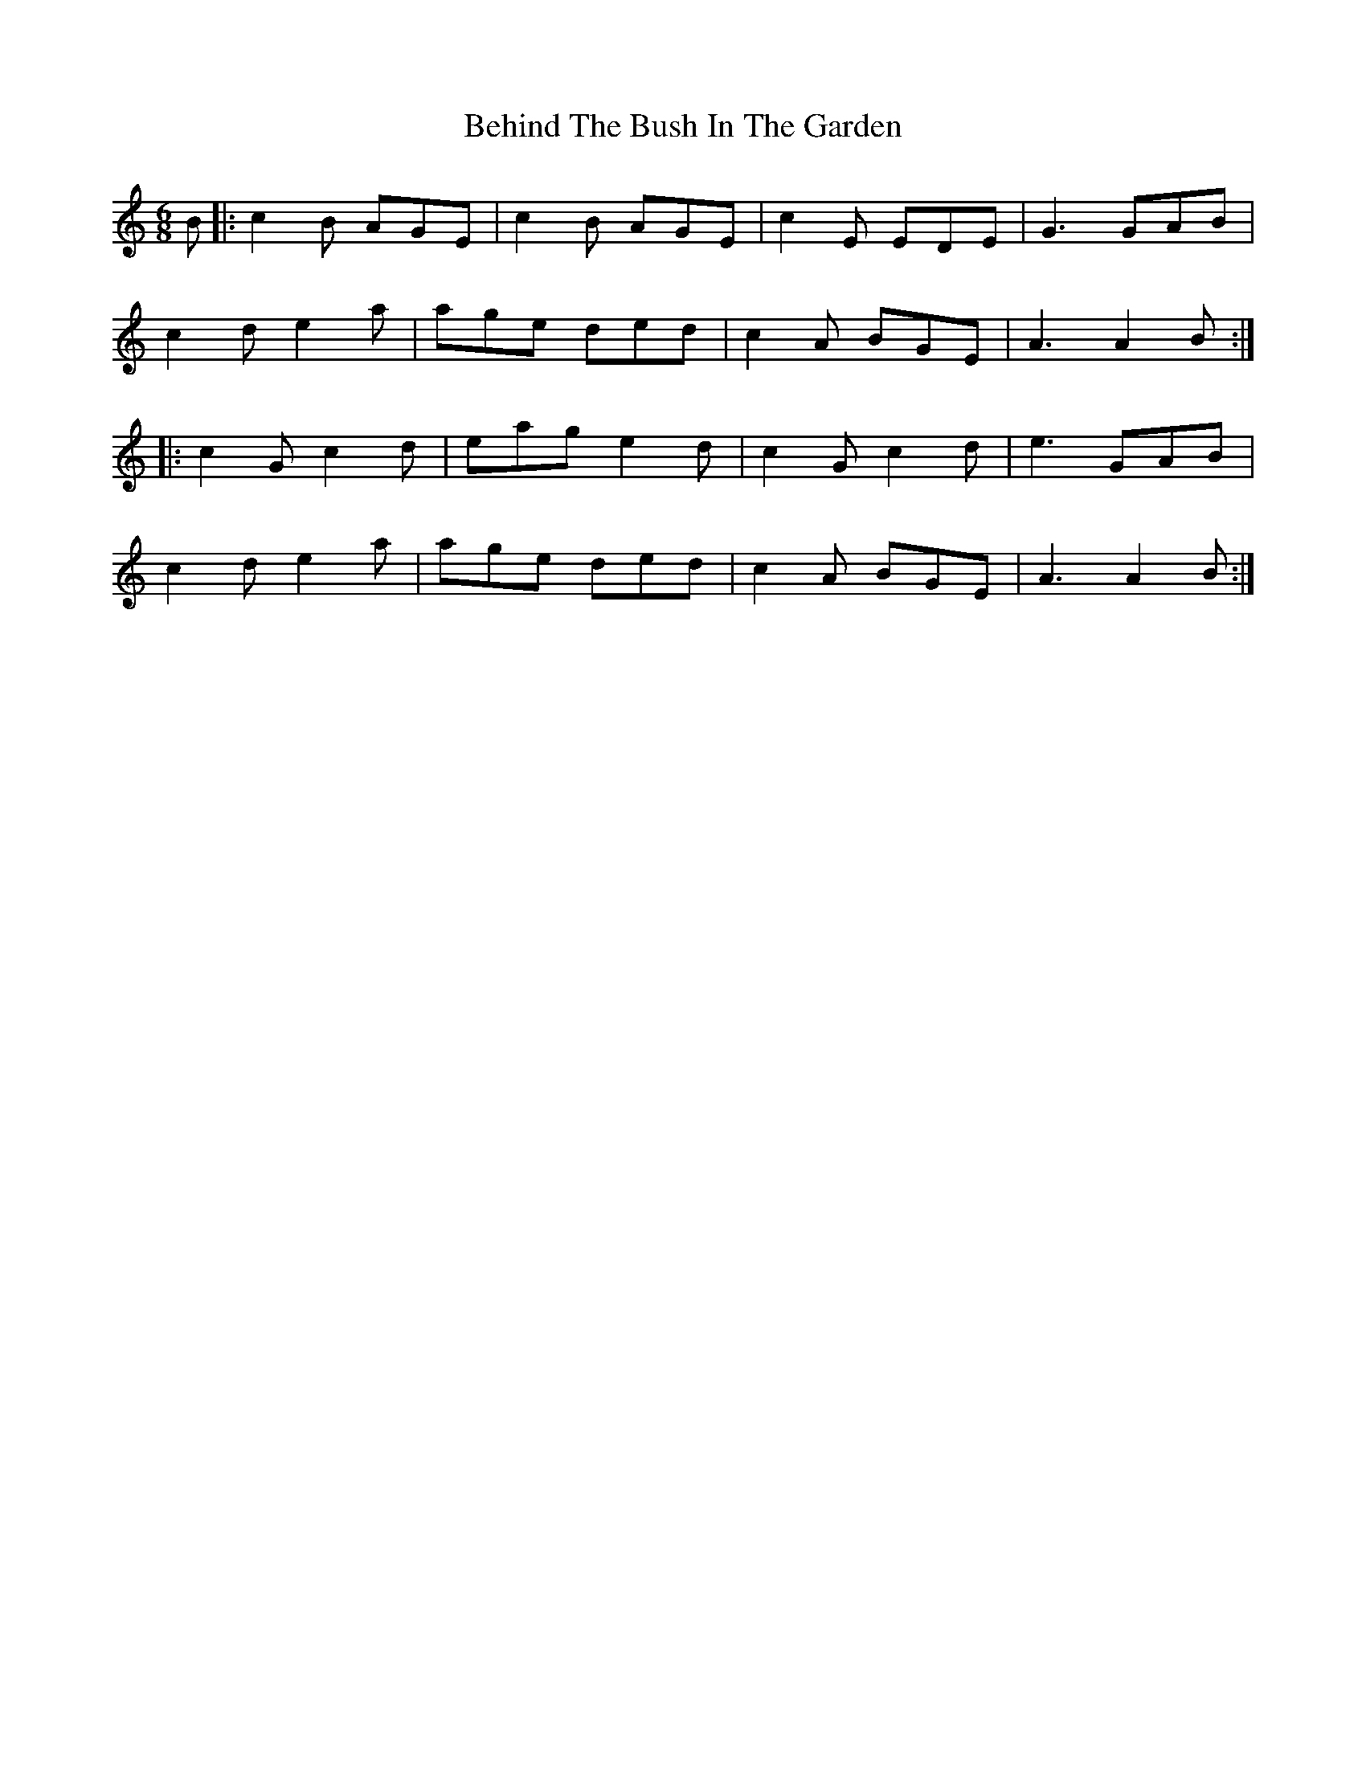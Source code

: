 X: 3245
T: Behind The Bush In The Garden
R: jig
M: 6/8
K: Aminor
B|:c2B AGE|c2B AGE|c2E EDE|G3 GAB|
c2d e2a|age ded|c2A BGE|A3 A2B:|
|:c2G c2d|eag e2d|c2G c2d|e3 GAB|
c2d e2a|age ded|c2A BGE|A3 A2B:|

